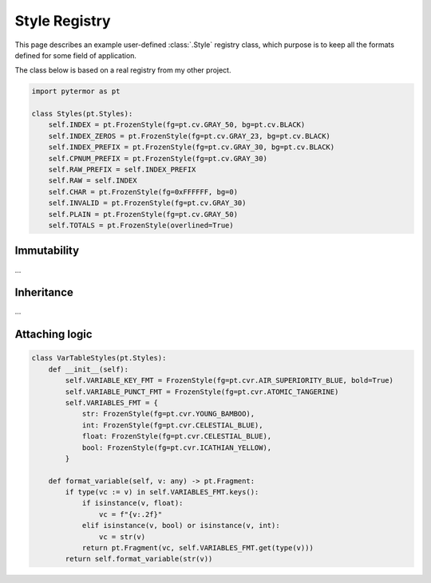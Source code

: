 .. _examples.style-registry:

#######################
    Style Registry
#######################

This page describes an example user-defined :class:`.Style` registry class,
which purpose is to keep all the formats defined for some field of
application.

The class below is based on a real registry from my other project.

.. code-block::

    import pytermor as pt

    class Styles(pt.Styles):
        self.INDEX = pt.FrozenStyle(fg=pt.cv.GRAY_50, bg=pt.cv.BLACK)
        self.INDEX_ZEROS = pt.FrozenStyle(fg=pt.cv.GRAY_23, bg=pt.cv.BLACK)
        self.INDEX_PREFIX = pt.FrozenStyle(fg=pt.cv.GRAY_30, bg=pt.cv.BLACK)
        self.CPNUM_PREFIX = pt.FrozenStyle(fg=pt.cv.GRAY_30)
        self.RAW_PREFIX = self.INDEX_PREFIX
        self.RAW = self.INDEX
        self.CHAR = pt.FrozenStyle(fg=0xFFFFFF, bg=0)
        self.INVALID = pt.FrozenStyle(fg=pt.cv.GRAY_30)
        self.PLAIN = pt.FrozenStyle(fg=pt.cv.GRAY_50)
        self.TOTALS = pt.FrozenStyle(overlined=True)

-----------------------------------
Immutability
-----------------------------------

...

-----------------------------------
Inheritance
-----------------------------------

...


-----------------------------------
Attaching logic
-----------------------------------

.. code-block::

    class VarTableStyles(pt.Styles):
        def __init__(self):
            self.VARIABLE_KEY_FMT = FrozenStyle(fg=pt.cvr.AIR_SUPERIORITY_BLUE, bold=True)
            self.VARIABLE_PUNCT_FMT = FrozenStyle(fg=pt.cvr.ATOMIC_TANGERINE)
            self.VARIABLES_FMT = {
                str: FrozenStyle(fg=pt.cvr.YOUNG_BAMBOO),
                int: FrozenStyle(fg=pt.cvr.CELESTIAL_BLUE),
                float: FrozenStyle(fg=pt.cvr.CELESTIAL_BLUE),
                bool: FrozenStyle(fg=pt.cvr.ICATHIAN_YELLOW),
            }

        def format_variable(self, v: any) -> pt.Fragment:
            if type(vc := v) in self.VARIABLES_FMT.keys():
                if isinstance(v, float):
                    vc = f"{v:.2f}"
                elif isinstance(v, bool) or isinstance(v, int):
                    vc = str(v)
                return pt.Fragment(vc, self.VARIABLES_FMT.get(type(v)))
            return self.format_variable(str(v))
